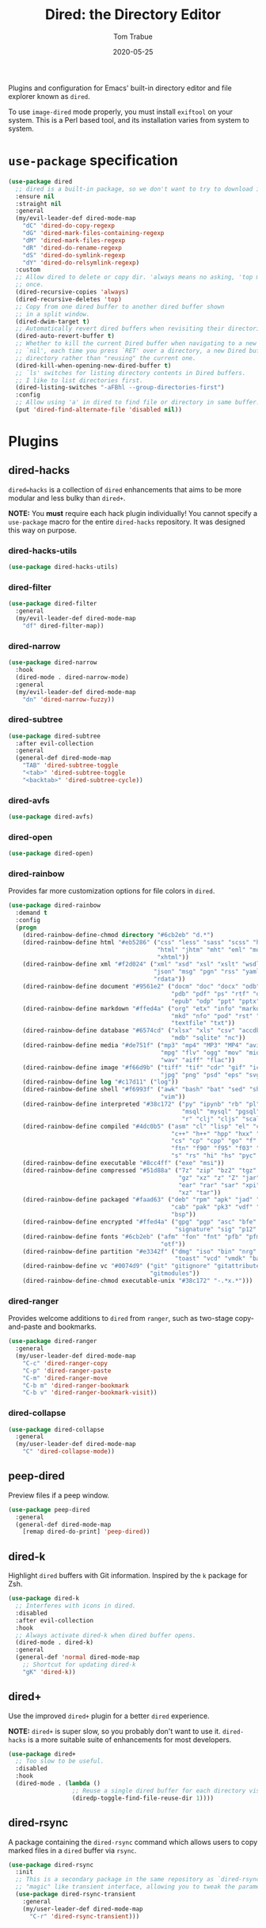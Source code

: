 #+TITLE:  Dired: the Directory Editor
#+AUTHOR: Tom Trabue
#+EMAIL:  tom.trabue@gmail.com
#+DATE:   2020-05-25
#+STARTUP: fold

Plugins and configuration for Emacs' built-in directory editor and file
explorer known as =dired=.

To use =image-dired= mode properly, you must install =exiftool= on your system.
This is a Perl based tool, and its installation varies from system to system.

* =use-package= specification
#+begin_src emacs-lisp
  (use-package dired
    ;; dired is a built-in package, so we don't want to try to download it.
    :ensure nil
    :straight nil
    :general
    (my/evil-leader-def dired-mode-map
      "dC" 'dired-do-copy-regexp
      "dG" 'dired-mark-files-containing-regexp
      "dM" 'dired-mark-files-regexp
      "dR" 'dired-do-rename-regexp
      "dS" 'dired-do-symlink-regexp
      "dY" 'dired-do-relsymlink-regexp)
    :custom
    ;; Allow dired to delete or copy dir. 'always means no asking, 'top means ask
    ;; once.
    (dired-recursive-copies 'always)
    (dired-recursive-deletes 'top)
    ;; Copy from one dired buffer to another dired buffer shown
    ;; in a split window.
    (dired-dwim-target t)
    ;; Automatically revert dired buffers when revisiting their directories.
    (dired-auto-revert-buffer t)
    ;; Whether to kill the current Dired buffer when navigating to a new directory.  If this is set to
    ;; `nil', each time you press `RET' over a directory, a new Dired buffer will be created for the
    ;; directory rather than "reusing" the current one.
    (dired-kill-when-opening-new-dired-buffer t)
    ;; `ls' switches for listing directory contents in Dired buffers.
    ;; I like to list directories first.
    (dired-listing-switches "-aFBhl --group-directories-first")
    :config
    ;; Allow using 'a' in dired to find file or directory in same buffer.
    (put 'dired-find-alternate-file 'disabled nil))
#+end_src

* Plugins
** dired-hacks
=dired=hacks= is a collection of =dired= enhancements that aims to be more
modular and less bulky than =dired+=.

*NOTE:* You *must* require each hack plugin individually! You cannot specify
a =use-package= macro for the entire =dired-hacks= repository. It was designed
this way on purpose.

*** dired-hacks-utils
#+begin_src emacs-lisp
  (use-package dired-hacks-utils)
#+end_src

*** dired-filter
#+begin_src emacs-lisp
  (use-package dired-filter
    :general
    (my/evil-leader-def dired-mode-map
      "df" dired-filter-map))
#+end_src

*** dired-narrow
#+begin_src emacs-lisp
  (use-package dired-narrow
    :hook
    (dired-mode . dired-narrow-mode)
    :general
    (my/evil-leader-def dired-mode-map
      "dn" 'dired-narrow-fuzzy))
#+end_src

*** dired-subtree
#+begin_src emacs-lisp
  (use-package dired-subtree
    :after evil-collection
    :general
    (general-def dired-mode-map
      "TAB" 'dired-subtree-toggle
      "<tab>" 'dired-subtree-toggle
      "<backtab>" 'dired-subtree-cycle))
#+end_src

*** dired-avfs
#+begin_src emacs-lisp
  (use-package dired-avfs)
#+end_src

*** dired-open
#+begin_src emacs-lisp
  (use-package dired-open)
#+end_src

*** dired-rainbow
Provides far more customization options for file colors in =dired=.

#+begin_src emacs-lisp
  (use-package dired-rainbow
    :demand t
    :config
    (progn
      (dired-rainbow-define-chmod directory "#6cb2eb" "d.*")
      (dired-rainbow-define html "#eb5286" ("css" "less" "sass" "scss" "htm"
                                            "html" "jhtm" "mht" "eml" "mustache"
                                            "xhtml"))
      (dired-rainbow-define xml "#f2d024" ("xml" "xsd" "xsl" "xslt" "wsdl" "bib"
                                           "json" "msg" "pgn" "rss" "yaml" "yml"
                                           "rdata"))
      (dired-rainbow-define document "#9561e2" ("docm" "doc" "docx" "odb" "odt"
                                                "pdb" "pdf" "ps" "rtf" "djvu"
                                                "epub" "odp" "ppt" "pptx"))
      (dired-rainbow-define markdown "#ffed4a" ("org" "etx" "info" "markdown" "md"
                                                "mkd" "nfo" "pod" "rst" "tex"
                                                "textfile" "txt"))
      (dired-rainbow-define database "#6574cd" ("xlsx" "xls" "csv" "accdb" "db"
                                                "mdb" "sqlite" "nc"))
      (dired-rainbow-define media "#de751f" ("mp3" "mp4" "MP3" "MP4" "avi" "mpeg"
                                             "mpg" "flv" "ogg" "mov" "mid" "midi"
                                             "wav" "aiff" "flac"))
      (dired-rainbow-define image "#f66d9b" ("tiff" "tif" "cdr" "gif" "ico" "jpeg"
                                             "jpg" "png" "psd" "eps" "svg"))
      (dired-rainbow-define log "#c17d11" ("log"))
      (dired-rainbow-define shell "#f6993f" ("awk" "bash" "bat" "sed" "sh" "zsh"
                                             "vim"))
      (dired-rainbow-define interpreted "#38c172" ("py" "ipynb" "rb" "pl" "t"
                                                   "msql" "mysql" "pgsql" "sql"
                                                   "r" "clj" "cljs" "scala" "js"))
      (dired-rainbow-define compiled "#4dc0b5" ("asm" "cl" "lisp" "el" "c" "h"
                                                "c++" "h++" "hpp" "hxx" "m" "cc"
                                                "cs" "cp" "cpp" "go" "f" "for"
                                                "ftn" "f90" "f95" "f03" "f08"
                                                "s" "rs" "hi" "hs" "pyc" ".java"))
      (dired-rainbow-define executable "#8cc4ff" ("exe" "msi"))
      (dired-rainbow-define compressed "#51d88a" ("7z" "zip" "bz2" "tgz" "txz"
                                                  "gz" "xz" "z" "Z" "jar" "war"
                                                  "ear" "rar" "sar" "xpi" "apk"
                                                  "xz" "tar"))
      (dired-rainbow-define packaged "#faad63" ("deb" "rpm" "apk" "jad" "jar"
                                                "cab" "pak" "pk3" "vdf" "vpk"
                                                "bsp"))
      (dired-rainbow-define encrypted "#ffed4a" ("gpg" "pgp" "asc" "bfe" "enc"
                                                 "signature" "sig" "p12" "pem"))
      (dired-rainbow-define fonts "#6cb2eb" ("afm" "fon" "fnt" "pfb" "pfm" "ttf"
                                             "otf"))
      (dired-rainbow-define partition "#e3342f" ("dmg" "iso" "bin" "nrg" "qcow"
                                                 "toast" "vcd" "vmdk" "bak"))
      (dired-rainbow-define vc "#0074d9" ("git" "gitignore" "gitattributes"
                                          "gitmodules"))
      (dired-rainbow-define-chmod executable-unix "#38c172" "-.*x.*")))
#+end_src

*** dired-ranger
Provides welcome additions to =dired= from =ranger=, such as two-stage
copy-and-paste and bookmarks.

#+begin_src emacs-lisp
  (use-package dired-ranger
    :general
    (my/user-leader-def dired-mode-map
      "C-c" 'dired-ranger-copy
      "C-p" 'dired-ranger-paste
      "C-m" 'dired-ranger-move
      "C-b m" 'dired-ranger-bookmark
      "C-b v" 'dired-ranger-bookmark-visit))
#+end_src

*** dired-collapse
#+begin_src emacs-lisp
  (use-package dired-collapse
    :general
    (my/user-leader-def dired-mode-map
      "C" 'dired-collapse-mode))
#+end_src

** peep-dired
Preview files if a peep window.

#+begin_src emacs-lisp
  (use-package peep-dired
    :general
    (general-def dired-mode-map
      [remap dired-do-print] 'peep-dired))
#+end_src

** dired-k
Highlight =dired= buffers with Git information. Inspired by the =k= package
for Zsh.

#+begin_src emacs-lisp
  (use-package dired-k
    ;; Interferes with icons in dired.
    :disabled
    :after evil-collection
    :hook
    ;; Always activate dired-k when dired buffer opens.
    (dired-mode . dired-k)
    :general
    (general-def 'normal dired-mode-map
      ;; Shortcut for updating dired-k
      "gK" 'dired-k))
#+end_src

** dired+
Use the improved =dired+= plugin for a better =dired= experience.

*NOTE:* =dired+= is super slow, so you probably don't want to use
it. =dired-hacks= is a more suitable suite of enhancements for most
developers.

#+begin_src emacs-lisp
  (use-package dired+
    ;; Too slow to be useful.
    :disabled
    :hook
    (dired-mode . (lambda ()
                    ;; Reuse a single dired buffer for each directory visited.
                    (diredp-toggle-find-file-reuse-dir 1))))
#+end_src

** dired-rsync
A package containing the =dired-rsync= command which allows users to copy marked
files in a =dired= buffer via =rsync=.

#+begin_src emacs-lisp
  (use-package dired-rsync
    :init
    ;; This is a secondary package in the same repository as `dired-rsync' that wraps the command in a
    ;; "magic" like transient interface, allowing you to tweak the parameters for the `rsync' call.
    (use-package dired-rsync-transient
      :general
      (my/user-leader-def dired-mode-map
        "C-r" 'dired-rsync-transient)))
#+end_src
